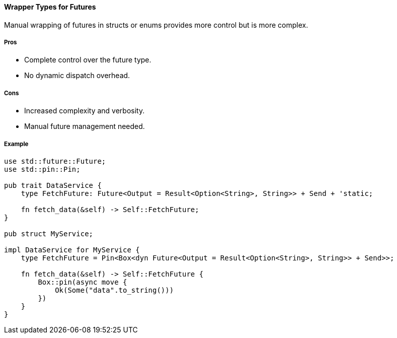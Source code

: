 ==== Wrapper Types for Futures

Manual wrapping of futures in structs or enums provides more control but is more complex.

===== Pros

* Complete control over the future type.
* No dynamic dispatch overhead.

===== Cons

* Increased complexity and verbosity.
* Manual future management needed.

===== Example

[source,rust]
----
use std::future::Future;
use std::pin::Pin;

pub trait DataService {
    type FetchFuture: Future<Output = Result<Option<String>, String>> + Send + 'static;

    fn fetch_data(&self) -> Self::FetchFuture;
}

pub struct MyService;

impl DataService for MyService {
    type FetchFuture = Pin<Box<dyn Future<Output = Result<Option<String>, String>> + Send>>;

    fn fetch_data(&self) -> Self::FetchFuture {
        Box::pin(async move {
            Ok(Some("data".to_string()))
        })
    }
}
----

